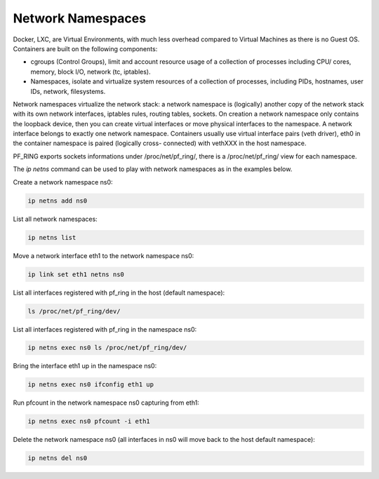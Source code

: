 Network Namespaces
==================

Docker, LXC, are Virtual Environments, with much less overhead compared to Virtual Machines as there is no Guest OS.
Containers are built on the following components:

- cgroups (Control Groups), limit and account resource usage of a collection of processes including CPU/ cores, memory, block I/O, network (tc, iptables).
- Namespaces, isolate and virtualize system resources of a collection of processes, including PIDs, hostnames, user IDs, network, filesystems.

Network namespaces virtualize the network stack: a network namespace is (logically) another copy of the network stack with its own network interfaces, iptables rules, routing tables, sockets.
On creation a network namespace only contains the loopback device, then you can create virtual interfaces or move physical interfaces to the namespace.
A network interface belongs to exactly one network namespace.
Containers usually use virtual interface pairs (veth driver), eth0 in the container namespace is paired (logically cross- connected) with vethXXX in the host namespace.

PF_RING exports sockets informations under /proc/net/pf_ring/, there is a /proc/net/pf_ring/ view for each namespace.

The *ip netns* command can be used to play with network namespaces as in the examples below.

Create a network namespace ns0:

.. code-block:: console

   ip netns add ns0

List all network namespaces:

.. code-block:: console

   ip netns list

Move a network interface eth1 to the network namespace ns0:

.. code-block:: console

   ip link set eth1 netns ns0

List all interfaces registered with pf_ring in the host (default namespace):

.. code-block:: console

   ls /proc/net/pf_ring/dev/

List all interfaces registered with pf_ring in the namespace ns0:

.. code-block:: console
   
   ip netns exec ns0 ls /proc/net/pf_ring/dev/

Bring the interface eth1 up in the namespace ns0:

.. code-block:: console

   ip netns exec ns0 ifconfig eth1 up

Run pfcount in the network namespace ns0 capturing from eth1:

.. code-block:: console

   ip netns exec ns0 pfcount -i eth1

Delete the network namespace ns0 (all interfaces in ns0 will move back to the host default namespace):

.. code-block:: console

   ip netns del ns0
